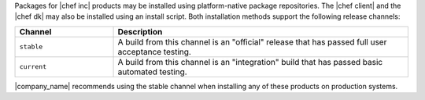 .. The contents of this file may be included in multiple topics (using the includes directive).
.. The contents of this file should be modified in a way that preserves its ability to appear in multiple topics. 

Packages for |chef inc| products may be installed using platform-native package repositories. The |chef client| and the |chef dk| may also be installed using an install script. Both installation methods support the following release channels:

.. list-table::
   :widths: 150 450
   :header-rows: 1

   * - Channel
     - Description
   * - ``stable``
     - A build from this channel is an "official" release that has passed full user acceptance testing.
   * - ``current``
     - A build from this channel is an "integration" build that has passed basic automated testing.

|company_name| recommends using the stable channel when installing any of these products on production systems.